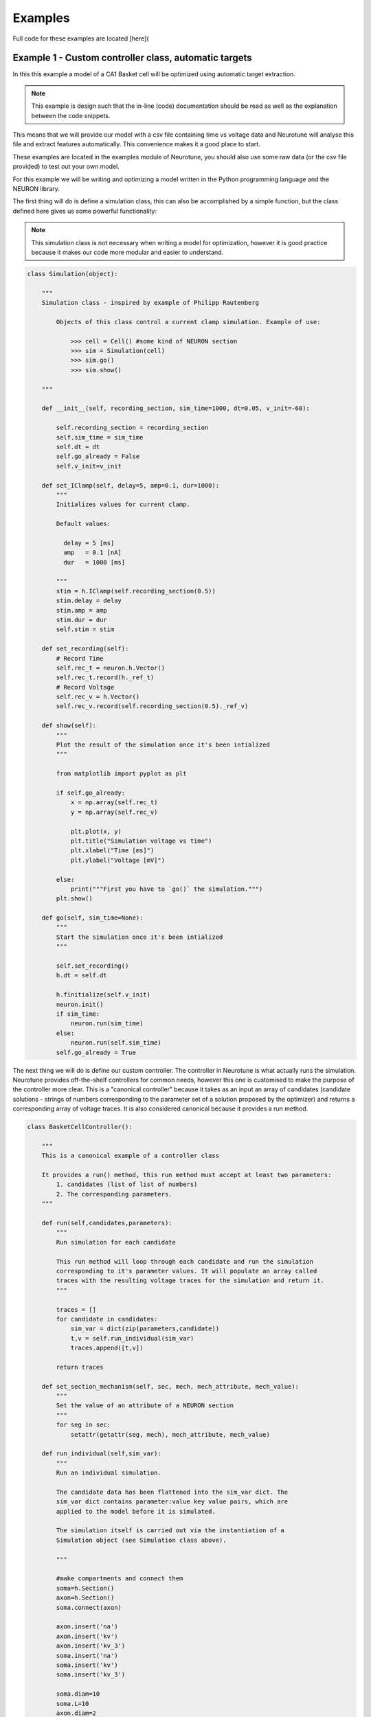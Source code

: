 Examples
========

Full code for these examples are located [here](

Example 1 - Custom controller class, automatic targets
------------------------------------------------------

In this this example a model of a CA1 Basket cell will be 
optimized using automatic target extraction.

.. note::
   This example is design such that the in-line (code) 
   documentation should be read as well as the explanation 
   between the code snippets. 

This means that we will provide our model with a csv file containing time 
vs voltage data and Neurotune will analyse this file and extract
features automatically. This convenience makes it a good place to start.

These examples are located in the examples module of Neurotune, you
should also use some raw data (or the csv file provided) to test out 
your own model.

For this example we will be writing and optimizing a model written in the Python
programming language and the NEURON library.

The first thing will do is define a simulation class, this can also be accomplished
by a simple function, but the class defined here gives us some powerful functionality:

.. note::
   This simulation class is not necessary when writing a 
   model for optimization, however it is good practice 
   because it makes our code more modular and easier to understand.

.. code-block:: python

    class Simulation(object):
    
        """
        Simulation class - inspired by example of Philipp Rautenberg
    
            Objects of this class control a current clamp simulation. Example of use:
    
                >>> cell = Cell() #some kind of NEURON section
                >>> sim = Simulation(cell)
                >>> sim.go()
                >>> sim.show()
    
        """
    
        def __init__(self, recording_section, sim_time=1000, dt=0.05, v_init=-60):
    
            self.recording_section = recording_section
            self.sim_time = sim_time
            self.dt = dt
            self.go_already = False
            self.v_init=v_init
    
        def set_IClamp(self, delay=5, amp=0.1, dur=1000):
            """
            Initializes values for current clamp.
            
            Default values:
              
              delay = 5 [ms]
              amp   = 0.1 [nA]
              dur   = 1000 [ms]
    
            """
            stim = h.IClamp(self.recording_section(0.5))
            stim.delay = delay
            stim.amp = amp
            stim.dur = dur
            self.stim = stim
    
        def set_recording(self):
            # Record Time
            self.rec_t = neuron.h.Vector()
            self.rec_t.record(h._ref_t)
            # Record Voltage
            self.rec_v = h.Vector()
            self.rec_v.record(self.recording_section(0.5)._ref_v)
    
        def show(self):
            """
            Plot the result of the simulation once it's been intialized
            """
    
            from matplotlib import pyplot as plt
    
            if self.go_already:
                x = np.array(self.rec_t)
                y = np.array(self.rec_v)
    
                plt.plot(x, y)
                plt.title("Simulation voltage vs time")
                plt.xlabel("Time [ms]")
                plt.ylabel("Voltage [mV]")
    
            else:
                print("""First you have to `go()` the simulation.""")
            plt.show()
        
        def go(self, sim_time=None):
            """
            Start the simulation once it's been intialized
            """
    
            self.set_recording()
            h.dt = self.dt
            
            h.finitialize(self.v_init)
            neuron.init()
            if sim_time:
                neuron.run(sim_time)
            else:
                neuron.run(self.sim_time)
            self.go_already = True

The next thing we will do is define our custom controller. 
The controller in Neurotune is what actually runs the simulation.
Neurotune provides off-the-shelf controllers for common needs,
however this one is customised to make the purpose of the controller
more clear. This is a "canonical controller" because it takes as an input an array
of candidates (candidate solutions - strings of numbers corresponding
to the parameter set of a solution proposed by the optimizer) and returns
a corresponding array of voltage traces. It is also considered canonical because
it provides a run method.


.. code-block:: python

    class BasketCellController():
    
        """
        This is a canonical example of a controller class
    
        It provides a run() method, this run method must accept at least two parameters:
            1. candidates (list of list of numbers)
            2. The corresponding parameters. 
        """
    
        def run(self,candidates,parameters):
            """
            Run simulation for each candidate
            
            This run method will loop through each candidate and run the simulation
            corresponding to it's parameter values. It will populate an array called
            traces with the resulting voltage traces for the simulation and return it.
            """
    
            traces = []
            for candidate in candidates:
                sim_var = dict(zip(parameters,candidate))
                t,v = self.run_individual(sim_var)
                traces.append([t,v])
    
            return traces
    
        def set_section_mechanism(self, sec, mech, mech_attribute, mech_value):
            """
            Set the value of an attribute of a NEURON section
            """
            for seg in sec:
                setattr(getattr(seg, mech), mech_attribute, mech_value)
        
        def run_individual(self,sim_var):
            """
            Run an individual simulation.
    
            The candidate data has been flattened into the sim_var dict. The
            sim_var dict contains parameter:value key value pairs, which are
            applied to the model before it is simulated.
    
            The simulation itself is carried out via the instantiation of a
            Simulation object (see Simulation class above).
    
            """
    
            #make compartments and connect them
            soma=h.Section()
            axon=h.Section()
            soma.connect(axon)
        
            axon.insert('na')
            axon.insert('kv')
            axon.insert('kv_3')
            soma.insert('na')
            soma.insert('kv')
            soma.insert('kv_3')
        
            soma.diam=10
            soma.L=10
            axon.diam=2
            axon.L=100
        
            #soma.insert('canrgc')
            #soma.insert('cad2')
        
            self.set_section_mechanism(axon,'na','gbar',sim_var['axon_gbar_na'])
            self.set_section_mechanism(axon,'kv','gbar',sim_var['axon_gbar_kv'])
            self.set_section_mechanism(axon,'kv_3','gbar',sim_var['axon_gbar_kv3'])
            self.set_section_mechanism(soma,'na','gbar',sim_var['soma_gbar_na'])
            self.set_section_mechanism(soma,'kv','gbar',sim_var['soma_gbar_kv'])
            self.set_section_mechanism(soma,'kv_3','gbar',sim_var['soma_gbar_kv3'])
        
            for sec in h.allsec():
                sec.insert('pas')
                sec.Ra=300
                sec.cm=0.75
                self.set_section_mechanism(sec,'pas','g',1.0/30000)
                self.set_section_mechanism(sec,'pas','e',-70)
        
            h.vshift_na=-5.0
            sim=Simulation(soma,sim_time=1000,v_init=-70.0)
            sim.set_IClamp(150, 0.1, 750)
            sim.go()
        
            sim.show()
        
            return np.array(sim.rec_t), np.array(sim.rec_v)
    
The function **main()** is where  the actual optimization takes place - the evaluator,
controller and optimizer classes are instantiated into objects and the optimizer **optimize()**
method is invoked:

.. code-block:: python

    def main():    
        """
        The optimization runs in this main method
        """
        
        #make a controller
        my_controller= BasketCellController()
        
        #parameters to be modified in each simulation
        parameters = ['axon_gbar_na',
                      'axon_gbar_kv',
                      'axon_gbar_kv3',
                      'soma_gbar_na',
                      'soma_gbar_kv',
                      'soma_gbar_kv3']
        
        #above parameters will not be modified outside these bounds:
        min_constraints = [0,0,0,0,0,0]
        max_constraints = [10000,30,1,300,20,2]
    
    
        # EXAMPLE - how to set a seed
        #manual_vals=[50,50,2000,70,70,5,0.1,28.0,49.0,-73.0,23.0] 
    
        #analysis variables, these default values will do:
        analysis_var={'peak_delta':0,
                      'baseline':0,
                      'dvdt_threshold':2}
        
        weights={'average_minimum': 1.0,
                 'spike_frequency_adaptation': 1.0,
                 'trough_phase_adaptation': 1.0,
                 'mean_spike_frequency': 1.0,
                 'average_maximum': 1.0,
                 'trough_decay_exponent': 1.0,
                 'interspike_time_covar': 1.0,
                 'min_peak_no': 1.0,
                 'spike_broadening': 1.0,
                 'spike_width_adaptation': 1.0,
                 'max_peak_no': 1.0,
                 'first_spike_time': 1.0,
                 'peak_decay_exponent': 1.0,
                 'pptd_error':1.0}
        
        
        
        #make an evaluator, using automatic target evaluation:
        my_evaluator=evaluators.IClampEvaluator(controller=my_controller,
                                                analysis_start_time=1,
                                                analysis_end_time=500,
                                                target_data_path='100pA_1.csv',
                                                parameters=parameters,
                                                analysis_var=analysis_var,
                                                weights=weights,
                                                targets=None, # because we're using automatic
                                                automatic=True)
    
        #make an optimizer
        my_optimizer=optimizers.CustomOptimizerA(max_constraints,min_constraints,my_evaluator,
                                          population_size=3,
                                          max_evaluations=100,
                                          num_selected=3,
                                          num_offspring=3,
                                          num_elites=1,
                                          seeds=None)
    
        #run the optimizer
        my_optimizer.optimize()
    
    main()
    

Example 2 - Custom controller class, manual targets
----------------------------------------------------------------
This example is very similar to the one above, but the optimization
is done with manual targets.

This is actually pretty easy. In the example above when the evaluator is defined,
there is a line:

.. code-block:: python
    automatic=true

We now create a targets dictionary, each target must be one which is
available to the specific evaluator, see the evaluator's documentation
to see what analysis it provides.

.. code-block:: python

    manual_targets={'average_minimum': -38.83,
             'spike_frequency_adaptation': 0.01,
             'trough_phase_adaptation': 0.005,
             'mean_spike_frequency': 47.35,
             'average_maximum': 29.32,
             'trough_decay_exponent': 0.11,
             'interspike_time_covar': 0.04,
             'min_peak_no': 34,
             'spike_broadening': 0.81,
             'spike_width_adaptation': 0.00,
             'max_peak_no': 35,
             'first_spike_time': 164.0,
             'peak_decay_exponent': -0.045,
             'pptd_error':0}

And then define the evaluator such that the **automatic** key is set to
false and the targets parameter is set to our targets dict:

.. warning::

   PPTD error and other such deviation functions should always be 0.0.
   PPTD error also does not work if a target data path is not provided and
   an error will result.

.. code-block:: python

   my_evaluator=evaluators.IClampEvaluator(controller=my_controller,
                                           analysis_start_time=1,
                                           analysis_end_time=500,
                                           target_data_path='100pA_1.csv',
                                           parameters=parameters,
                                           analysis_var=analysis_var,
                                           weights=weights,
                                           targets=manual_targets,
                                           automatic=False)


Example 3 - CLI controller, single-threaded
-------------------------------------------
In this example the model of a C. elegans muscle cell will be optimized using
manual targets, CLI controller. This work is part of the `Open Worm Project`_.

.. _`Open Worm Project`: http://www.openworm.org/

Example 4 - CLI controller, multi-threaded
------------------------------------------
As above but multi-threaded.
